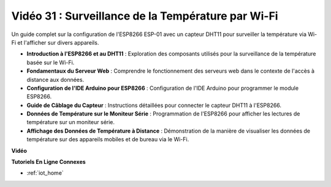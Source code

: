 Vidéo 31 : Surveillance de la Température par Wi-Fi
=======================================================

Un guide complet sur la configuration de l'ESP8266 ESP-01 avec un capteur DHT11 pour surveiller la température via Wi-Fi et l'afficher sur divers appareils.

* **Introduction à l'ESP8266 et au DHT11** : Exploration des composants utilisés pour la surveillance de la température basée sur le Wi-Fi.
* **Fondamentaux du Serveur Web** : Comprendre le fonctionnement des serveurs web dans le contexte de l'accès à distance aux données.
* **Configuration de l'IDE Arduino pour ESP8266** : Configuration de l'IDE Arduino pour programmer le module ESP8266.
* **Guide de Câblage du Capteur** : Instructions détaillées pour connecter le capteur DHT11 à l'ESP8266.
* **Données de Température sur le Moniteur Série** : Programmation de l'ESP8266 pour afficher les lectures de température sur un moniteur série.
* **Affichage des Données de Température à Distance** : Démonstration de la manière de visualiser les données de température sur des appareils mobiles et de bureau via le Wi-Fi.

**Vidéo**

.. raw:: html

    <iframe width="600" height="400" src="https://www.youtube.com/embed/qE1bkgziGXg?si=MJytqg59pw5_sBYm" title="YouTube video player" frameborder="0" allow="accelerometer; autoplay; clipboard-write; encrypted-media; gyroscope; picture-in-picture; web-share" allowfullscreen></iframe>

    <br/><br/>

**Tutoriels En Ligne Connexes**

* :ref:`iot_home`